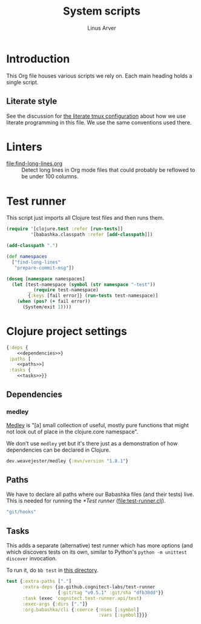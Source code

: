 #+TITLE: System scripts
#+AUTHOR: Linus Arver
#+PROPERTY: header-args :noweb no-export
#+auto_tangle: t

* Introduction

This Org file houses various scripts we rely on. Each main heading holds a
single script.

** Literate style

See the discussion for [[file:~/syscfg/tmux/README.org][the literate tmux configuration]] about how we use literate
programming in this file. We use the same conventions used there.

* Linters

  - [[file:find-long-lines.org]] :: Detect long lines in Org mode files that could
    probably be reflowed to be under 100 columns.

* Test runner

This script just imports all Clojure test files and then runs them.

#+header: :shebang #!/usr/bin/env bb
#+header: :noweb-ref test-runner
#+header: :tangle test-runner.clj
#+begin_src clojure
(require '[clojure.test :refer [run-tests]]
         '[babashka.classpath :refer [add-classpath]])

(add-classpath ".")

(def namespaces
  ["find-long-lines"
   "prepare-commit-msg"])

(doseq [namespace namespaces]
  (let [test-namespace (symbol (str namespace "-test"))
        _ (require test-namespace)
        {:keys [fail error]} (run-tests test-namespace)]
    (when (pos? (+ fail error))
      (System/exit 1))))
#+end_src

* Clojure project settings

#+header: :tangle bb.edn
#+begin_src clojure
{:deps {
    <<dependencies>>}
 :paths [
    <<paths>>]
 :tasks {
    <<tasks>>}}
#+end_src

** Dependencies

*** medley

[[https://github.com/weavejester/medley][Medley]] is "[a] small collection of useful, mostly pure functions that might not
look out of place in the clojure.core namespace".

We don't use =medley= yet but it's there just as a demonstration of how
dependencies can be declared in Clojure.

#+header: :noweb-ref dependencies
#+begin_src clojure
dev.weavejester/medley {:mvn/version "1.8.1"}
#+end_src

** Paths

We have to declare all paths where our Babashka files (and their tests) live.
This is needed for running the [[*Test runner]] ([[file:test-runner.clj]]).

#+header: :noweb-ref paths
#+begin_src clojure
"git/hooks"
#+end_src

** Tasks

This adds a separate (alternative) test runner which has more options (and which
discovers tests on its own, similar to Python's =python -m unittest discover=
invocation.

To run it, do =bb test= in [[file:~/syscfg/script][this directory]].

#+header: :noweb-ref tasks
#+begin_src clojure
test {:extra-paths ["."]
      :extra-deps {io.github.cognitect-labs/test-runner
                   {:git/tag "v0.5.1" :git/sha "dfb30dd"}}
      :task (exec 'cognitect.test-runner.api/test)
      :exec-args {:dirs ["."]}
      :org.babashka/cli {:coerce {:nses [:symbol]
                                  :vars [:symbol]}}}
#+end_src
